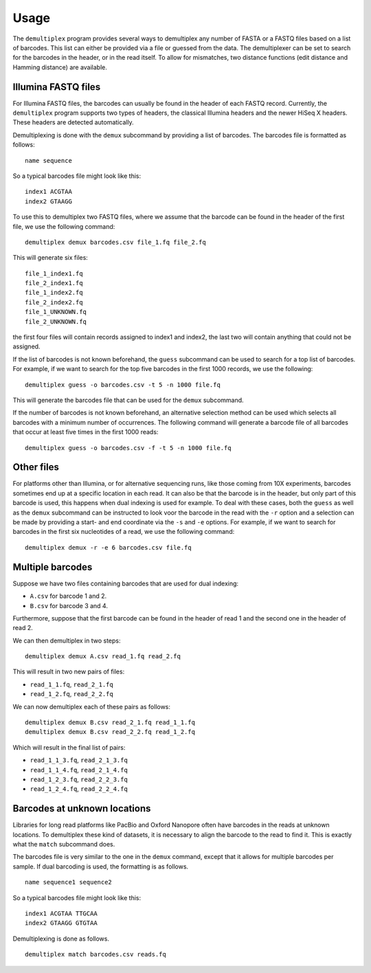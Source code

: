 Usage
=====

The ``demultiplex`` program provides several ways to demultiplex any number of
FASTA or a FASTQ files based on a list of barcodes. This list can either be
provided via a file or guessed from the data. The demultiplexer can be set to
search for the barcodes in the header, or in the read itself. To allow for
mismatches, two distance functions (edit distance and Hamming distance) are
available.


Illumina FASTQ files
--------------------

For Illumina FASTQ files, the barcodes can usually be found in the header of
each FASTQ record. Currently, the ``demultiplex`` program supports two types of
headers, the classical Illumina headers and the newer HiSeq X headers. These
headers are detected automatically.

Demultiplexing is done with the ``demux`` subcommand by providing a list of
barcodes. The barcodes file is formatted as follows:

::

    name sequence

So a typical barcodes file might look like this:

::

    index1 ACGTAA
    index2 GTAAGG

To use this to demultiplex two FASTQ files, where we assume that the barcode
can be found in the header of the first file, we use the following command:

::

    demultiplex demux barcodes.csv file_1.fq file_2.fq

This will generate six files:

::

    file_1_index1.fq
    file_2_index1.fq
    file_1_index2.fq
    file_2_index2.fq
    file_1_UNKNOWN.fq
    file_2_UNKNOWN.fq

the first four files will contain records assigned to index1 and index2, the
last two will contain anything that could not be assigned.

If the list of barcodes is not known beforehand, the ``guess`` subcommand can
be used to search for a top list of barcodes. For example, if we want to search
for the top five barcodes in the first 1000 records, we use the following:

::

    demultiplex guess -o barcodes.csv -t 5 -n 1000 file.fq

This will generate the barcodes file that can be used for the ``demux``
subcommand.

If the number of barcodes is not known beforehand, an alternative selection
method can be used which selects all barcodes with a minimum number of
occurrences. The following command will generate a barcode file of all barcodes
that occur at least five times in the first 1000 reads:

::

    demultiplex guess -o barcodes.csv -f -t 5 -n 1000 file.fq


Other files
-----------

For platforms other than Illumina, or for alternative sequencing runs, like
those coming from 10X experiments, barcodes sometimes end up at a specific
location in each read. It can also be that the barcode is in the header, but
only part of this barcode is used, this happens when dual indexing is used for
example. To deal with these cases, both the ``guess`` as well as the ``demux``
subcommand can be instructed to look voor the barcode in the read with the
``-r`` option and a selection can be made by providing a start- and end
coordinate via the ``-s`` and ``-e`` options. For example, if we want to search
for barcodes in the first six nucleotides of a read, we use the following
command:

::

    demultiplex demux -r -e 6 barcodes.csv file.fq


Multiple barcodes
-----------------

Suppose we have two files containing barcodes that are used for dual indexing:

- ``A.csv`` for barcode 1 and 2.
- ``B.csv`` for barcode 3 and 4.

Furthermore, suppose that the first barcode can be found in the header of read
1 and the second one in the header of read 2.

We can then demultiplex in two steps:

::

    demultiplex demux A.csv read_1.fq read_2.fq

This will result in two new pairs of files:

- ``read_1_1.fq``, ``read_2_1.fq``
- ``read_1_2.fq``, ``read_2_2.fq``

We can now demultiplex each of these pairs as follows:

::

    demultiplex demux B.csv read_2_1.fq read_1_1.fq
    demultiplex demux B.csv read_2_2.fq read_1_2.fq

Which will result in the final list of pairs: 

- ``read_1_1_3.fq``, ``read_2_1_3.fq``
- ``read_1_1_4.fq``, ``read_2_1_4.fq``
- ``read_1_2_3.fq``, ``read_2_2_3.fq``
- ``read_1_2_4.fq``, ``read_2_2_4.fq``


Barcodes at unknown locations
-----------------------------

Libraries for long read platforms like PacBio and Oxford Nanopore often have
barcodes in the reads at unknown locations. To demultiplex these kind of
datasets, it is necessary to align the barcode to the read to find it. This is
exactly what the ``match`` subcommand does.

The barcodes file is very similar to the one in the ``demux`` command, except
that it allows for multiple barcodes per sample. If dual barcoding is used, the
formatting is as follows.

::

    name sequence1 sequence2

So a typical barcodes file might look like this:

::

    index1 ACGTAA TTGCAA
    index2 GTAAGG GTGTAA

Demultiplexing is done as follows.

::

    demultiplex match barcodes.csv reads.fq
